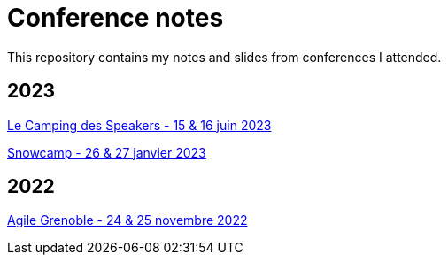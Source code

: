 = Conference notes

This repository contains my notes and slides from conferences I attended.

== 2023

xref:Le Camping des Speakers 2023/README.adoc[Le Camping des Speakers - 15 & 16 juin 2023]

xref:Snowcamp 2023/README.adoc[Snowcamp - 26 & 27 janvier 2023]

== 2022

xref:Agile Grenoble 2022/README.adoc[Agile Grenoble - 24 & 25 novembre 2022]